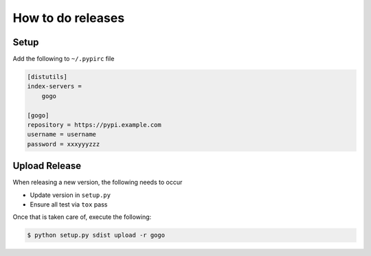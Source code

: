 How to do releases
------------------

Setup
=====

Add the following to ``~/.pypirc`` file

.. code-block:: ini

    [distutils]
    index-servers =
        gogo

    [gogo]
    repository = https://pypi.example.com
    username = username
    password = xxxyyyzzz

Upload Release
==============

When releasing a new version, the following needs to occur

-  Update version in ``setup.py``
-  Ensure all test via ``tox`` pass

Once that is taken care of, execute the following:

.. code-block:: bash

    $ python setup.py sdist upload -r gogo
